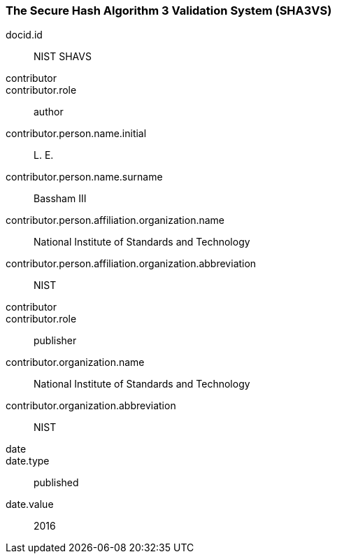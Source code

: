
[%bibitem]
[[SHA3VS]]
=== The Secure Hash Algorithm 3 Validation System (SHA3VS)
docid.id:: NIST SHAVS
contributor::
contributor.role:: author
contributor.person.name.initial:: L. E.
contributor.person.name.surname:: Bassham III
contributor.person.affiliation.organization.name:: National Institute of Standards and Technology
contributor.person.affiliation.organization.abbreviation:: NIST
contributor::
contributor.role:: publisher
contributor.organization.name:: National Institute of Standards and Technology
contributor.organization.abbreviation:: NIST
date::
date.type:: published
date.value:: 2016
